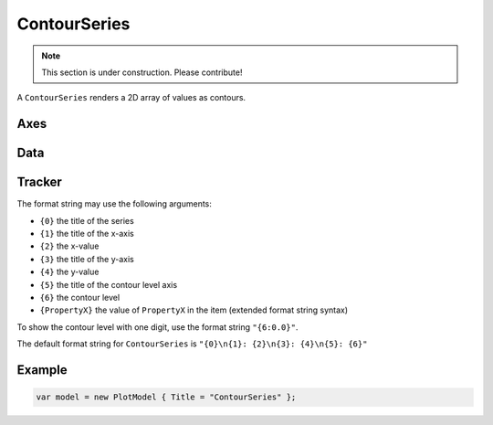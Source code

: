 =============
ContourSeries
=============

.. note:: This section is under construction. Please contribute!

A ``ContourSeries`` renders a 2D array of values as contours.

.. image:: ContourSeries.png

Axes
----

Data
----

Tracker
-------

The format string may use the following arguments:

- ``{0}`` the title of the series
- ``{1}`` the title of the x-axis
- ``{2}`` the x-value
- ``{3}`` the title of the y-axis
- ``{4}`` the y-value
- ``{5}`` the title of the contour level axis
- ``{6}`` the contour level
- ``{PropertyX}`` the value of ``PropertyX`` in the item (extended format string syntax)

To show the contour level with one digit, use the format string ``"{6:0.0}"``.

The default format string for ``ContourSeries`` is ``"{0}\n{1}: {2}\n{3}: {4}\n{5}: {6}"``


Example
-------

.. sourcecode:: csharp

    var model = new PlotModel { Title = "ContourSeries" };
